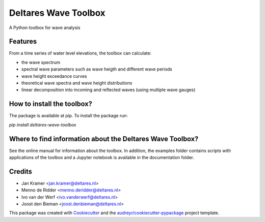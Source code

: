 =====================
Deltares Wave Toolbox
=====================






A Python toolbox for wave analysis



Features
--------

From a time series of water level elevations, the toolbox can calculate:

* the wave spectrum
* spectral wave parameters such as wave heigth and different wave periods
* wave height exceedance curves
* theoretical wave spectra and wave height distributions
* linear decomposition into incoming and reflected waves (using multiple wave gauges)

How to install the toolbox?
-----------------------------

The package is available at pip. To install the package run:

`pip install deltares-wave-toolbox`

Where to find information about the Deltares Wave Toolbox?
----------------------------------------------------------

See the online manual for information about the toolbox. In addition, the examples folder contains scripts with applications of the toolbox and a Jupyter notebook is available in the documentation folder.


Credits
-------

* Jan Kramer <jan.kramer@deltares.nl>
* Menno de Ridder <menno.deridder@deltares.nl>
* Ivo van der Werf <ivo.vanderwerf@deltares.nl>
* Joost den Bieman <joost.denbieman@deltares.nl>

This package was created with Cookiecutter_ and the `audreyr/cookiecutter-pypackage`_ project template.

.. _Cookiecutter: https://github.com/audreyr/cookiecutter
.. _`audreyr/cookiecutter-pypackage`: https://github.com/audreyr/cookiecutter-pypackage
